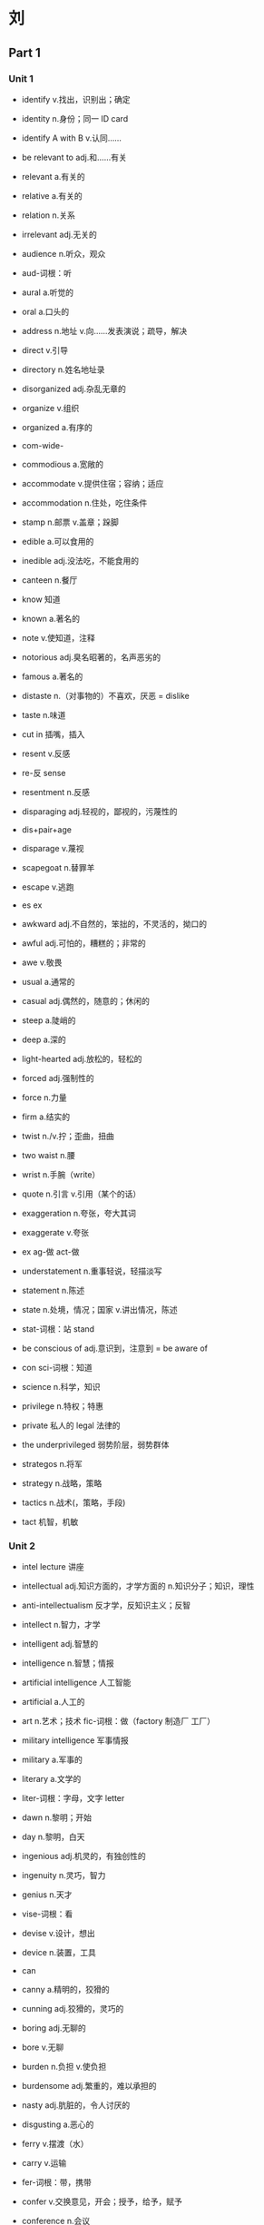 * 刘
** Part 1
*** Unit 1
- identify v.找出，识别出；确定
- identity n.身份；同一 ID card
- identify A with B v.认同……

- be relevant to adj.和……有关
- relevant a.有关的
- relative a.有关的
- relation n.关系
- irrelevant adj.无关的

- audience n.听众，观众
- aud-词根：听
- aural a.听觉的
- oral a.口头的

- address n.地址 v.向……发表演说；疏导，解决
- direct v.引导
- directory n.姓名地址录

- disorganized adj.杂乱无章的
- organize v.组织
- organized a.有序的

- com-wide-
- commodious a.宽敞的
- accommodate v.提供住宿；容纳；适应
- accommodation n.住处，吃住条件

- stamp n.邮票 v.盖章；跺脚

- edible a.可以食用的
- inedible adj.没法吃，不能食用的

- canteen n.餐厅

- know 知道
- known a.著名的
- note v.使知道，注释
- notorious adj.臭名昭著的，名声恶劣的
- famous a.著名的

- distaste n.（对事物的）不喜欢，厌恶 = dislike
- taste n.味道

- cut in 插嘴，插入

- resent v.反感
- re-反 sense
- resentment n.反感

- disparaging adj.轻视的，鄙视的，污蔑性的
- dis+pair+age
- disparage v.蔑视

- scapegoat n.替罪羊
- escape v.逃跑
- es ex

- awkward adj.不自然的，笨拙的，不灵活的，拗口的
- awful adj.可怕的，糟糕的；非常的
- awe v.敬畏

- usual a.通常的
- casual adj.偶然的，随意的；休闲的

- steep a.陡峭的
- deep a.深的

- light-hearted adj.放松的，轻松的

- forced adj.强制性的
- force n.力量
- firm a.结实的

- twist n./v.拧；歪曲，扭曲
- two waist n.腰
- wrist n.手腕（write）

- quote n.引言 v.引用（某个的话）

- exaggeration n.夸张，夸大其词
- exaggerate v.夸张
- ex ag-做 act-做

- understatement n.重事轻说，轻描淡写
- statement n.陈述
- state n.处境，情况；国家 v.讲出情况，陈述
- stat-词根：站 stand

- be conscious of adj.意识到，注意到 = be aware of
- con sci-词根：知道
- science n.科学，知识

- privilege n.特权；特惠
- private 私人的 legal 法律的
- the underprivileged 弱势阶层，弱势群体

- strategos n.将军
- strategy n.战略，策略

- tactics n.战术(，策略，手段)
- tact 机智，机敏

*** Unit 2
- intel lecture 讲座
- intellectual adj.知识方面的，才学方面的 n.知识分子；知识，理性
- anti-intellectualism 反才学，反知识主义；反智
- intellect n.智力，才学
- intelligent adj.智慧的
- intelligence n.智慧；情报
- artificial intelligence 人工智能
- artificial a.人工的
- art n.艺术；技术 fic-词根：做（factory 制造厂 工厂）
- military intelligence 军事情报
- military a.军事的
- literary a.文学的
- liter-词根：字母，文字 letter

- dawn n.黎明；开始
- day n.黎明，白天

- ingenious adj.机灵的，有独创性的
- ingenuity n.灵巧，智力
- genius n.天才

- vise-词根：看
- devise v.设计，想出
- device n.装置，工具

- can
- canny a.精明的，狡猾的
- cunning adj.狡猾的，灵巧的

- boring adj.无聊的
- bore v.无聊

- burden n.负担 v.使负担
- burdensome adj.繁重的，难以承担的

- nasty adj.肮脏的，令人讨厌的
- disgusting a.恶心的

- ferry v.摆渡（水）
- carry v.运输
- fer-词根：带，携带
- confer v.交换意见，开会；授予，给予，赋予
- conference n.会议

- attend v.参加，出席；照顾，呵护（~ to）
- at+tend-伸
- attendance n.出席，出席的人数
- attendant n.护理人员，服务员

- science fiction 科幻小说
- fiction n.虚构小说，虚构
- fact n.事实

- presence n.出席，出现，问世
- present n.礼物 v.赠送，呈现 a.现在的，出席的
- absent a.缺席的

- human labor 体力劳动

- assemble v.组装
- assembly n.组装（线），生产（线）
- as same

- thanks to 幸亏，多亏，由于

- miniaturization n.微缩化，微型化
- miniature n.缩印；模型
- mini picture
- miniaturize

- per-每一个 form n.形状 v.形成
- perform v.完成；执行，履行
- performance n.表现，成绩；表演

- scissors n.剪刀
- pre cise-词根：切
- precise a.精确的，确切的
- precision n.精确

- accuracy n.准确（度）
- 一再 cur-care 用心

- use v.使用
- useful a.有用的
- ut-词根：使用
- utile a.有用的
- utility n.功效，用处 = usage

- sense n.感觉；理性，知识
- common sense 常识
- common a.普通的；公共的

- dynamics n.动力学；动力
- dynamic adj.动态的，不断变化的
- static a.静态的
- stat-词根：站（stand）

- spell v.拼写；造成，导致

- initial adj.开始，起初的
- init-
- exit n.出口 v.离开

- transistor n.传感器，晶体管

- circuit n.电路
- circle 圆圈 it-词根：走

- talent show 达人秀
- talent n.天才
- talented adj.有天赋，高智商的

- a fraction of n.微小的片段，部分
- fraction n.碎片，小部分
- break

- glance n.一瞥（主动）
- glimpse n.一瞥，瞥见（被动）

- scene n.一场戏，场景
- cinema n.电影院

- immediately adv.立刻
- im media ate
- instantaneously adv.瞬间地，立即地
- in stand ant
- instant 瞬间的
- instantaneous a.

- wander v.徘徊，蜿蜒
- winding adj.蜿蜒曲折的

- advance v.前进 n.进步，发展
- vance-词根：前
- once
- advanced adj.先进的，发达的

- crowd n.拥挤的人群
- crow v.鸡叫 n.乌鸦

- nervous a.神经紧张的
- nerve n.神经
- neural adj.神经的
- neurology n.神经学
- neurologist n.神经学家

- bicycle 自行车
- tricycle 三轮车
- vehicle 车辆
- tackle n.滑车；工具 v.处理，应付，解决

- delicate adj.精致的（视觉）；脆弱的
- delicious a.美味的（味觉）

- intervention n.干涉，干扰
- inter-vent-ion
- vent-词根：来
- went 走

- norm n.标准
- normal adj.正常的
- abnormal adj.反常的

*** Unit 3
- come man
- command v.命令
- demand n./v.需求；要求

- jump v.跳高；迅速上升，价格暴涨

- soar v.飞翔；激增，猛涨

- take off（飞机的）起飞；激增，猛涨

- barrel n.（石油）桶；木桶
- bar 小木棒

- double v./adj. 二倍的；翻一番
- triple v./adj. 成三倍
- quadruple v.翻两番，四倍
- quart-词根：四
- quarter n.一刻钟，一季度
- eightflod adv.八倍的

- inflation n.膨胀；通货膨胀
- in-flate-词根：吹
- inflate v.使膨胀
- flate 吹
- flat v.使变平

- ball 球（有弹性的）
- globe n.球体，地球
- global adj.全球的，全世界的

- depend v.依靠，决定于
- suspend v.停止，暂停
- suspension n.停止，暂停；吊销（执照）

- severe adj.严重的，严峻的
- see very

- peter 石头
- peter+oil+eum
- petroleum n.石油
- petrol n.汽油

- tailor n.裁缝
- tail-词根：剪
- re+tail retail n.零售
- retailer n.零售商

- mute adj.哑的，无声的
- dumb 哑巴
- have a muted effect on 对……没有明显影响 = have no significant……

- pump price（石油）零售价
- pump 泵

- be sensitive to 对……敏感；容易受到……影响
- sense active
- sensitive a.敏感的

- wings
- swing n./v.摇摆，（价格等的）波动
- flow water
- fluctuate v.波动，涨落，变迁

- save
- serve-词根：保存
- conservation n.保护（自然资源）
- conservation measures（对自然资源的）保护措施
- energy conservation 节能

- fuel n.燃料 v.助长；促进，推动

- energy-intensive 能源密集型
- intensive a.密集的，强烈的
- tense a.绷紧的，拉紧的
- dense a.稠密的

- steel n.钢材

- constant adj.永恒的，恒定不变的
- instant a.瞬间的

- estimate v./n. 估价，估计

- squeeze v.挤压，压榨

- commodity n.商品
- com-mode-模式-ity

- a sizable portion of …… 相当大的一部分
- part

- index n.指数，标志（复数形式 indices）
- dig v.挖
- digit n.手指头
- indicate v.指出

*** Unit 4
- supreme court 最高法院
- extreme a.最远的
- supreme a.最高端

- federal court 联邦法院

- re 回 leave
- relieve v.解除 relief n.解除

- con stat
- constitute v.组成；建立政府；制定法律
- constitution n.宪法
- constitutional right 宪法赋予的权力

- oblige v.逼迫，迫使 obligation n.义务

- dose n.剂量 v.给……服药 dosage n.剂量

- drug n.药物，药品；毒品

- prescribe v.指示，规定；开药方，开处方
- pre scribe-词根：写
- rub 擦 rubber n.橡皮擦
- prescribe spectacles 配眼镜

- human cise-词根：切
- homicide n.杀人（行为）

- knowledge n.知识
- acknowledge v.承认；鸣谢，致谢

- in despair 绝望
- despair n.绝望
- desperate adj.绝望的

- pro-前缀：向前
- prolong v.延长

- agony n.极大的痛苦

- volu-词根：转
- volume n.卷，册；大量

- undertreatment n.治疗不足
- treat v.对待，处理；治疗
- treatment n.治疗

- aggressive a.好闯的，大胆的，进攻性的
- ag-一再 gress-词根：走 ive
- progress n.进步

- bole n.树干 tip n.尖端
- bold adj.（字体）黑体的；大胆的，鲁莽的

- medical procedure 医疗程序
- mend v.修理 physical a.身体的
- medical a.医学的
- procedure n.程序
- pro-ced-走

- billing code 法案
- bill n.法案
- code n.密码；规定，法规

- well-meaning adj.出发点是好的，善意的

- translate into 转化为
- translate 翻译；转变

- guilty adj. 有罪的；内疚的
- guilt n.愧疚

- innocent adj.清白的，无辜的；无罪的
- in no cent

- affect v.影响
- effect n.影响
- infect v.传染
- effective adj.有效的
- efficient adj.有效率的
- efficiency n.效率

*** Unit 5
- mastery n.精通，掌握
- master n.男主人；大师；硕士 v.掌握，精通
- mister n.先生

- influential adj.有影响力
- in-flu-ence n.影响力，渗透力

- compile v.编撰，收集，整理
- com pile n.堆叠 v.堆叠
- file n.文件

- by a large margin 以很大优势
- margin n.页边空白；边缘，幅度
- mark n.标记

- tiny adj.微小的

- once 从前
- advance v.前进
- advantage n.优势 disadvantage 劣势，不利处境

- make a splash 取得巨大成功，引起轰动
- splash n./v. 泼，溅

- vac-词根：空
- cave
- vacuum n.真空 v.真空吸尘器
- vacuum up 收集 = collect

- crisis n.危机，紧要关头；转折点
- cross

- sign n.标记 v.签名
- sign-up 登记注册的，签约的客户
- sign up 与……签合同、签约；登记注册（成为会员）
- lean staff 数量有限的员工
- lean v.倾斜，倚靠 a.瘦的
- staff n.全体职员；全体工作人员 v.做……的工作人员

- back-and-forthing n.闪烁其词

- act v.做，行动
- ag-做
- agency n.代理机构，单位

- on the chance (that) 以防，以免

- remold v.重塑 = reshapre
- mold v.塑造

- store n.商店 v.存储
- restore v.恢复
- restaurant n.餐馆

- viv-词根：生命
- revive v.复活，复兴
- revival n.复兴

- episode n.插曲，片段，情节
- epi-前缀：中间 sound
- upon 上面

- unique adj.独一无二的

- sageguard v.保卫
- guard v.保卫
- guarantee n./v.保障；担保

*** Unit 6
- para-旁边 phrase n.短语
- paraphrase n.释义，意译 v.解释；引用……的话

- statesman n.政治家

- triumph n.胜利，成功

- rule v.统治
- rule out 取消，废除

- language n.语言
- allege v.断言，宣称

- setting n.环境，背景
- set v.放置

- deliberately adv.故意地，蓄意地
- deliberate a.故意的，深思熟虑的
- considerate a.深思熟虑的，体贴的
- consider

- humane adj.人道的
- inhumane adj.不人道的

- booth n.摊位，展位
- boss n.老板

- brochure n.小册子

- fur n.动物皮毛

- communicate v.交流
- immune adj.免疫的，免于……的；豁免的

- epidemic n.流行病；风尚
- epi demos 平民

- vaccine n.疫苗

- assure v.确信，确保

- present n.礼物 v.呈现；提交 adj.现在的，当前的

- deceive v.欺骗，蒙蔽（往下+拿）
- receive v.收到（往回+拿）
- deceptive adj.欺骗性的

- institution n.机构
- institute v.建立；设立
- in stit ute

- opening n.开幕；空缺岗位，职位

- stakeholder n.股东，利益相关者，
- stake n.树桩；庄家；赌金，股份
- chopsticks n.筷子

- re grow 生长
- recruit v.招收，招募，招聘（新成员）

- extinguish v.熄灭，消灭
- extinct a.灭绝的
- exist v.存在
- is v.是；存在

- price n.价格
- preci-词根：价值
- precious adj.珍贵的
- ous 多

- vicious adj.邪恶的
- vice n.罪恶
- nice n.好

- pointless adj.没有意义的
- point n.点；要点，意义

- discontent with adj.不满的
- contain v.容纳
- content n.容量，内容 a.满意的

- im know gnor-词根：知道
- ignorant adj. 无知的，愚昧的

- indifference n.冷漠
- indifferent adj.冷漠的

- care v.关心
- cure v.治愈 n.治疗方法，疗法

- humanist n.人道主义者

*** Unit 7
- combine with 合并，联合
- binding n.绑定
- bind v.绑
- combine v.合并

- flight n.航班
- freight n.货运；运费
- free

- produce v.生产
- reduce v.减小
- reduction n.削减，缩减

- lord n.领主
- order n.命令；次序
- coordination n.协调一致

- cross-trade adj.跨行业的
- trade n.贸易；买卖；行业

- bulk n.大而笨重的
- the bulk of…… 大多数，大部分

- consolidation n.巩固，合并
- con solid ate v.巩固

- usual a.通常的
- casual a.偶尔的
- case n.情况
- extreme case 极端的情况,个别情况

- swing v.摇摆
- switch n.开关 v.转换
- switch to 转向

- shoulder n.肩膀 v.承担，担负

- flower
- flourish v.繁荣，兴旺

- hammurabi
- arbiter n.仲裁人

- hate v.恨
- hit v.打击，击中 n.袭击

- vest n.马甲
- invest v.给……穿衣；投资

- source n.源
- surge v.涌
- surging adj.汹涌的，不断上升的

- trans-
- transaction n.交易；办理事物

- comprehension n.理解
- apprehension n.理解，忧虑
- apprehensive adj.理解的；担忧的，担心的，害怕的

- government n.政府
- govern v.管理
- governor n.省长，州长

- assure v.保证（口头）
- ensure v.确保（客观）

- fair play（公平竞争）

*** Unit 8
- pressing adj.紧迫的，迫切的；压抑的

- clean a.卫生的
- clinic n.卫生所，诊所
- clinical a.诊所的，临床的
- clinical depression 抑郁症

- urgeon organ n.器官
- surgeon n.外科医生
- surgery n.外科手术

- physical 身体的
- physician n.内科医生

- pro ced-词根：走
- procedure n.程序，手续

- the third party payer 第三方支付者

- reluctant adj.不情愿的，勉强的

- humble adj.谦恭的，适当的；低下的

- noble adj.高贵的

- unaffordable adj.难以负担的
- afford v.担负得起

- flex-词根：折
- flexible a.柔韧的
- flexibly adv.灵活地

- waggon wagon way go on 马车
- wag-词根：走
- extrawagantly adv.浪费的，大方的，铺张的

- cautious adj.谨慎的，小心的

*** Unit 9
- stumble across 无意撞上，偶然遇到
- stop*2 踉踉跄跄

- tract-词根：拉扯 tractor 拖拉机
- attract v.吸引 = lure = tempt
- distract v.分散注意力

- feature n.特点，特色 v.（媒体等的）专题，特写

- critic
- criteria n.（复数）标准 （单数形式：criterion）

- title n.名分，头衔
- entitle v.使有权利，有资格
- subtitle n.副标题

- match n.比赛；匹配

- strike v.打，敲打；罢工
- strike gold（找到丰富的消息、财源或幸福源泉等）碰到金矿了，发大财，交好运

- resume n.简历

- in-house adj.内部的，内部办公的

- counsel n.忠告 v.建议，劝告
- consult v.询问
- counseling（对个人、社会及心理问题的）咨询服务

- drawback n.不足，缺点，障碍，不利条件

- breast 胸部
- breath n.呼吸
- abreast 并列，并肩地
- keep abreast of 保持与……同步；了解……的最新情况

- tempt v.诱惑，引诱 = attract = lure
- empty a.空的

- arm n.手臂；武器 v.武装
- swarm n.蜂群，一大群 v.(into) 蜂拥而入

- negotiate v.协商，谈判

*** Unit 10
- damn v.诅咒
- condemn v.谴责，责备

- make it a crime 规定为非法 = make it illegal
- crime n.罪行
- cry+me

- sid-sit
- inside
- insidious adj.隐伏的，隐藏的；暗中为害的
- insider n.业内人士，知道内情的人士

- thrive v.兴隆，兴盛，繁荣发展
- alive a.活的

- alphabet n.字母表

- thumb 大拇指
- thumb through 随手翻动

- vocabulary
- dictionary
- directory n.电话本；人名地址录

- fairly adv.非常，相当
- fairly reasonable 相当合理

- pre+de+cess+or
- predecessor n.前任；（被取代的）原有事物

- strike v.
- striking adj.引人注意的，显著的，突出的

- carve v.雕刻 cut
- character n.字符

- coin side
- coincide v.巧合
- coincidence n.巧合；碰巧
- coincidet adj.（时间上）同时发生的，巧合的

- infant school 幼儿园
- infant n.婴儿

- junior adj.年幼的；弱势的

- back row 后排
- brow 眉毛

- barely adv.很少，几乎不
- rarely adv.很少，几乎不

- im divide ual
- individual adj.个体的，个人的，单独的 n.个人

- humble a.卑微的
- humil
- humiliate v.让……感到耻辱，（使）蒙羞，羞辱
- humiliation n.耻辱

- litter n.
- literal a.文字的
- literally adv.逐字逐句地，照字面上的；实际上

- list n.清单，名单 v.列出，列入
- shortlist n.（颁奖或面试的）最终名单，决选名单

- draw v.拉扯；绘画
- draw up 草拟，起草
- draft n./v./adj. 草拟（的），起草（的）

- receive v.接受
- recipient n.接受者 a.接收的
- recipient device 接受装置

- plough v.耕地；努力做事，艰苦前进

- overlook v.忽视
- oversee v.监督

- gentle a.温柔的
- subtle adj.细微，难以察觉的
- little a.小

- con spect-词根：看
- conspicuous adj.明显的 = obvious = striking

- ill-treat v.虐待，不公正对待 = abuse n./v.

- in+tend intend v.意图
- intention n.目的，意图，打算 = purpose
- unintentional adj.无意之中的
- intend v.打算，目的在于

*** Unit 11
- bite one's nail 咬指甲（束手无策）
- scratch one's head 挠头（不知所措）

- leaf n.树叶
- file n.文件；锉刀 v.磋磨

- polish v.抛光；提升，提高

- middlebrow adj.中产阶级，中挡的；平凡的人

- department store 百货商场
- apartment n.公寓
- compartment n.（火车车厢）隔间
- department n.分支，系，部

- red-hot adj.炽热的，过热的

- working folks 工薪阶层的人们
- folk n.人民

- slowdown n.放慢，减速

- dealership n.经销商
- deal n.交易
- dealer n.

- outlet n.销售点，商店；发泄（方式），表达（方式）

- relax lac
- lag v./n.滞后，徘徊不前

- temperature n.温度
- temper n.脾气，性情 v.缓和

- panic v./n. 恐慌

- modest adj.谦虚的；适应的，稍稍的

- orange n.橘子
- range n.范围 v.排列，在范围中变化
- range from …… to ……

- bound a.绑缚的
- bond n.联结；债券
- bonus n.股息，红利

- broker n.经纪人，中间商
- break 打破

- frenzy n.狂乱，疯狂
- crazy

- real estate 不动产，房地产
- e+stand

- silver lining 困难中的光明，希望
- silver a.银的
- coppper a.铜的

- bubble n.气泡，泡沫

- stock market 股票市场
- chopsticks
- stock n.树干 v.存储 n.股票

- ingredient n.配料；成分，因素

- purchasing power 购买力
- purchase v.购买
- purse n.钱包

- o rise on
- on the horizon 在地平线上，即将来临，就要开始

- remedy n.治疗方法，补救措施 v.补救，治疗
- mend v.修补，修理
- medical a.医学的

*** Unit 12
- entertainer n.娱乐界人士
- entertain v.招待；使娱乐
- entertainment n.娱乐，娱乐业

- enter pre rise
- enterprise n.企业，事业
- entrepreneur n.企业家

- contra 反叛
- counter a.相对的
- counterbalance n.抗衡力 v.对……起平衡作用

- anything but 仅仅不是……，根本不是……

- reject v.拒绝接受，抵制 = resist v.
- ject-词根：喷，射

- wound
- vulnerable a.易受伤害的
- vulnerable to …… 容易受……的（负面）影响

- exploit v.开发，利用；剥削
- ex ploy-用
- employ v.雇佣，使用

- second-rate adj.第二流的
- grade n.年级
- rate n.等级

- civil adj.全民的，公民的；文明的
- city+village
- civilization n.文明，文化

- rely v.依赖，依赖
- religion n.信仰；宗教
- religious adj.信仰的，宗教的

- people
- populist n.大众主义者，平民主义者 adj.大众主义者的，大众的
- elitist n.精英主义者
- elite n.精英
- elect 选择
- elitism 精英主义

- loose
- strain v.拉紧，扯紧 n.紧张，压力
- restrain v.抑制 restraint n.限制，抑制
- constrain v.限制，约束；强迫 constraint n.

- innate adj.天生的，固有的 = inborn
- nat-词根：生
- nature 自然，天性
- nation 国家，民族

- temple n.太阳穴；寺庙
- contemplate v.沉思
- contemplative adj.沉思的，出神的，思索的

- man 人；词根：手 pull
- manipulate v.操纵，控制
- monopoly n.垄断，专卖
- mono-独 poly

- just 就是，恰好的；合理的
- adjust v.调整，调整……以适应

- pound n.磅
- ponder v.衡量，掂量，思量

- crab n.螃蟹
- grab v.抢，抓住
- grip n.紧握，控制

- literary a.文学的
- military a.军事的
- militant a.好斗的
- militantly adv.好斗地，霸气十足地

- host n.主人 home stand
- guest
- tile n.瓦片
- file n.文件
- hostile adj.不友好的，敌意的
- hostility n.敌意，抵触

- eager a.渴望的
- eagerness n.热切希望

- the least 最不……

- profound adj.深奥的，深刻的；知识渊博的

- undervalue v.不重视……的价值，轻视
- value v.认为……的价值

- suppress v.压制，镇压

- identical adj.完全一致的，同一的

- supportive adj.支持的
- oppositive adj.反对的

*** Unit 13
- computer n.计算机
- pute-词根：思考
- repute vt.把……称为，认为
- reputation n.名誉 = fame

- relax v.放松
- slack v.懒散，懈怠；经济的不景气，萧条

- underlying adj.潜在的；基础的

- gray n.灰色
- grave n.坟墓
- grieve v.感到难过，伤心
- grievance n.难过，伤心
- grief n.难过，伤心

- cute adj.小巧可爱的

- behavior n.行为，举止 = conduct

- ticket n.票
- token n.代金券，代币物，象征（物）a.象征的

- slice n.薄片；部分

- adjoining adj.毗邻的，隔壁的
- adjoin v.连接
- join v.加入；连接
- joint adj.联合的，连接的，共同的

- chamber n.房间，会议厅，室内
- campus n.校园

- luxury n.奢侈（品），豪华
- luxurious adj.奢侈的，豪华的

- toss v.扔，投，抛

- educate v.教育，教导
- induce v.导致，引起；引诱，劝导

- com labor ate
- collaborate v.合作
- cooperate v.合作
- cooperative adj.合作的，协作的

- right
- righteous adj.正直的，正当的，有道理的

- indignant adj.气愤的，愤慨的
- indignation n.义愤，愤慨，气愤

- bound a.绑的 n.边界
- abound v.丰富，大量存在
- abundant 大量的
- abundantly adv.大量地 = pretty

- once 从前
- ance-词根：前
- ancestor n.祖先，前辈

- jealous of 嫉妒
- zealous a.热心的
- jealous a.嫉妒的

- be inclined to 容易……，倾向于……
- lean v.倾斜
- incline v.倾向；倾斜

- destroy v.毁坏
- destruct v.毁坏
- struct-词根：建造
- instruct v.教导，指示
- instruction n.指示，指导，教导
- instructive adj.有教育意义的

- temper n.脾气
- temperament n.性情，气质

- general n.将军
- generous adj.慷慨，大度的

- company n.公司
- accompany v.陪伴；伴随……同时

*** Unit 14
- lobby n.游说（者）

- sense n.感觉；理性；意义
- nonsense n.无稽之谈，废话，胡说

- graveyard n.坟场，墓地
- grav-重
- gravity n.重力，地心引力
- aggravate v.恶化，加重，加剧

- enlist v.招募，组织；赢得支持

- atmo 气
- atmosphere n.大气
- sphere n.球体，行星

- quarter n.一刻钟，一季度；方向
- quarters n.（公司的）总部 = headquarters
- headquarter v.设立总部

- fume n.烟雾

- insure v.商业保险
- insurance policy 保险单
- policy n.政策；保险单

- steward n.管理员，乘务员，监护人
- stay 停止 ward 保卫
- guard 保卫

- save 保存
- serve-词根：保存
- conserve v.保全，保守
- preserve v.保鲜，保藏 n.独占的范围，专属的领域

- excite v.刺激
- incite v.刺激
- incentive a.刺激的 n.鼓励，刺激（措施）

- sign n.标志
- signify v.有意义
- significant a.有意义的
- insignificant adj.不重要，不显著的

- vest n.马甲
- invest v.给……穿衣服；投资
- invest-ig
- investigate v.搜查
- investigation n.调查

- behind prep./adv.
- hinder a.后面的 v.阻碍

- power plants 发电厂
- plant n.植物 v.种植，建设 n.工厂

- latter n./adj.后者

- former n./adj.前者

*** Unit 15
- compose v.组成
- component n.组成成分 = ingredient

- the least 最不……

- form n.形状，形式
- formal a.形式的，公式的
- formulate v.用公式表示，明确地阐述

- therm-词根：热
- thermo-前缀：热
- thermostat n.恒温计
- thermometer n.温度计

- off-line 不在线，断线，线路中断

- harness n.马具 v.驾驭，控制
- horse

- cop n.警察 v.抓捕
- occupy v.占有

- cur-词根：跑
- occur v.发生
- recur v.反复出现，发生

- visual a.
- visualize v.使……视觉化；设想，想象

- see care
- secure v.保住，使安全 a.安全的
- security n.稳定安全
- insecurity n.不安全（感）

- nightmare n.噩梦

- therapy n.疗法
- therapist n.治疗师

- mode n.模式，模型
- modify v.修改

- accept 接受
- acceptable a.可接受的
- susceptible adj.易受……影响的

- root
- rad-词根：根
- radical a.根本的
- rid v./n.根除，消灭，除去

*** Unit 16
- despair v.绝望
- aspire v.渴望
- aspire to do 渴望

- degradation n.档次降低
- degrade v.降级，退化
- upgrade v.升级，进化

- language+ist
- linguist n.语言学家

- controversial adj.有争议的
- controversy n.公开辩论；争议
- contra-相对 verse-旋转
- counter-culture 反传统文化

- may
- might 可以，可能
- permit n.许可证，执照 v.允许
- permissive adj.容忍，宽容的，许可的
- permission

- gradual adj.逐渐的

- culture n.文化，培养
- cult n.狂热地崇拜，迷信，教派，邪教

- father n.父亲
- author n.创始人
- authority n.权威；威信
- authentic adj.真正的，真实的；可信的

- performance 表演
- performative adj.表演性质的

- genre n.（文学、艺术的）文体风格
- gene n.基因

- sponsor n.发起人
- spontaneity n.自发性，自动
- spontaneous adj.自发的，自然的

- craft n.技艺；狡诈
- create art

- x-ray
- array v.排列
- an array of = arrays of 一系列的，许多，众多

- document n.文件 v.记录

- express v.表达
- expressive adj.有表现力的

- dialect n.方言
- lect-词根：说
- lecture n.讲座

- con+way
- convey v.运送，（用图画、文字等）传达，表达

- chip n.薄片
- chunk
- chunks of 许多，大量

- temporary adj.临时的

- permanent adj.长期的，持久的
- remain v.保持

*** Unit 17
- homo-前缀：用
- homogeneous 同质的，同类的
- homogenize v.同化，使同种类

- uniform adj.一致的 n.制服

- discourse v./n.论述，谈吐
- discuss v.讨论

- deference n.尊重，尊敬
- defer v.服从，尊重；耽搁，搁置

- sorb v.吸收
- absorb v.吸引
- be absorbed into 全神贯注于……，被……吸引

- elegant adj.优雅的，优美的
- e-leg-ant

- match n.比赛 v.匹配
- mate n.配偶，伴侣
- classmate 同学
- roommate 室友
- inter mate
- intimate n.密友 adj.亲密的，私人的

- canteen n.餐厅
- cater v.备办食物；迎合（口味）
- cater to v.迎合……；适应……的需求

- knowledgeable adj.有知识的，博学的

- elevate v.提升，提高
- elevated adj.高级的，高雅的

- poison n.毒药
- poisonous adj.有毒的，有害的

- before 前
- forum n.论坛，讲坛
- fore roma

- resistant adj.抵制的，抵抗的
- re-反 sist 站
- quake-resistant 防震的

- same a.相同的
- similar a.相似的
- assimilation n.同化（过程）

- pre-前缀：前
- prior a.优先的
- prior to 在……之前，在前的；较早的

- intermarriage n.通婚，异族通婚

- majority n.多数，半数以上
- major a.重要的
- main a.主要的

- residence n.居住，居留期间
- resident n.居民
- reside v.居住
- president n.总统
- preside v.主持全局

- bi-二
- bilingual adj.双语的 n.会说两种语言的

- proficent adj.熟练的，精通的

- remote adj.遥远的；疏远的

- devide v.划分
- divisive adj.引起分歧的，导致分裂的

- turbulent adj.动荡的，骚乱的
- disturb v.打扰

- deteriorate v.恶化

- exercise v.运动；运用
- exercise/exert influence
- exert v.运用；施加（压力、影响等）

*** Unit 18
- school n.流派，学派

- legal a.法律的
- regal a.君主的
- royal adj.皇家的，王室的

- superb adj.极好的，优秀的

- live off 以……为食，以……为生

- pence n.便士
- penny n.便士
- pens-词根：钱

- sightseer n.观光的人
- playgoer n.去看戏的人
- sightseeing n.观光旅游

- friend
- frank a.坦率的
- frankly adv.直率地，坦诚地

- consult v.咨询
- counsel v.忠告
- council n.会，委员会；地方议会

- sub+side
- subside v.平息
- subsidy n.补贴，补助金

- decorate v.装饰，装修

- rocket n.火箭 v.激增，猛涨 = take off

- attach v.把……和……联系在一起
- detach v.使分开，使分离
- tach-词根：系上
- tight a.紧

*** Unit 19
- prehistoric adj.史前的

- biomass n.（单位面积或体积内）生物的数量
- biology 生物学
- bio-生物
- mass a.大量；数量，质量

- prey v.捕猎 n.捕食；猎物
- predator n.肉食动物

- case n.盒子
- vase n.花瓶
- vessel n.容器；血管；大船

- proper 恰当 portion 部分
- proportion n.均衡；比例 v.使均衡

- Saturday
- saturate v.饱和，充满
- be saturate with……

- bite v.咬
- bait n.饵，鱼饵

- hooker n.妓女；渔船
- hook v.钓鱼

- drop
- trap n.陷阱 v.诱骗，诱捕

- baseline n.底线，基点

- mar-词根：海
- marine a.海洋的，水生的

- detect v.发现，查明，侦测到

- maximum n./adj.最大值（的）
- minimum

- field 田地
- yield v.产出 n.产量 v.向……屈服，低头

- outlive v.超……活下来

*** Unit 20
- where
- weird adj.古怪的，离奇的 = strange = odd

- suspect 怀疑
- sceptical adj.怀疑的，质疑的
- skeptical adj.怀疑的，质疑的

- miss v.思念
- misery n.痛苦，不幸
- miserable a.痛苦的

- petal n.花瓣
- perpetual adj.四季开花的，永久的，时常发生的

- massacre n.大屠杀
- mass a.大量的；群众

- depict v.描绘，描写
- picture

- track n.轨道 v.跟踪，追踪，紧随其后 = follow

- in the wake of 随着……，紧跟在……之后
- wake n.尾波

- ideology n.思想意识，思想体系

- earth 地球；泥土
- era n.纪元；时代

- surround v.包围

- exhausted adj.筋疲力尽的
- exhaust v.精疲力竭，抽干

- letter
- literacy n.识字

- experiment n.实验
- peril n.危险
- in peril 在危险中

- celebrate v.庆祝；赞扬
- celebrity n.名人，名流

- ag-act end-
- agenda n.议事日程

- bite v.咬
- bitter adj.痛苦的

- illusion n.错觉，幻觉，假象

** Part 2
*** Unit 1
- in practice 实际上 = in effect

- preparedness n.有准备，已准备
- prepare

- suppose v.假设，猜想，想象 = guess
- supposedly adv.普遍认为，据称，据猜测

- gravity n.重力，万有引力

- be curious about 对……感到好奇
- curious adj.好奇的；奇怪的 = strange = weird
- curiousity n.好奇（心）

- cause n.原因，缘由；动机；事业
- because

- a misguided/misled cause 一个被误导的事业

- fruitful adj.富有成效的，成果显著的；多产的
- fruit of the heavens 天体 = heavenly bodies

- considerate adj.体贴的
- considerable a.值得考虑的，数量巨大的

- pre dict-词根：说
- predict v.预测，估计 = foresee = forecast
- prediction n.预测
- unpredictable adj.无法预料的，不可预见的

- wonderful
- wonder v.……感到疑惑，考虑 n.奇迹
- small wonder 难怪

- part
- particle n.粒子
- particular adj.特定的；详细的
- particularly adv.特别，尤其（强调） = in particular

- substitute for n./v.替代（品）；用……代替

- pitch v.扔
- catch v.抓到
- fetch v.去取
- farfetched adj.牵强的；不合理的

- brow n.眉
- frown v.皱眉（表示不悦或不同意）

- photograph n.图片
- graph n.图表，曲线图

- table n.桌子；表格

- figure n.身材，轮廓；数字；人物 public figures 公众人物

- bag n.钱包
- budget n./v.支出，（编制）预算

- shock n.轰动，震惊；休克 oil shock 油荒
- be shocked at 对……感到异常惊讶，异常震惊

- mountain
- amount n.数量，总数
- amount to 共计；等于，相当于

- victor n.胜利者
- victim n.受害者，牺牲品

- captive a.被俘的；沦为牺牲品的 n.战俘，俘虏
- capt-catch

- confidence n.信心
- win v.征服
- convince v.使相信，使信服

- con fid ence
- faith n.信任，信仰
- faithful adj.忠实的，准确可靠的

- aural
- oral
- aud-词根：听
- audit v.旁听；审计
- teller n.讲述者；出纳员
- auditor n.审计人员，审计员

- cash register 收银员，收款机

- desirable adj.值得期望的，理想的
- de+sire v.渴望，欲望

- discern v.区分，辨别
- discr-词根：分开
- discriminate v.区分；歧视
- discriminate against …… 歧视……
- discrimination n.歧视

- fair adj.公平的 n.集市；博览会

- add 加
- odd adj.奇怪的，古怪的
- in an odd way …… 古怪的是，……
- odds n.机会；概率，可能性

- question n.问题
- inquire v.询问；研究，钻研
- inquiry n.询问，打听，研究 = study
- inquiring mind 愿意探寻知识的、钻研的头脑

- pound n.磅 ponder v.掂量，思量
- weigh v.称重；（在重要性、利弊方面）权衡，考虑
- weight n.重量
- height n.身高

- cise-词根：切
- precise a.精确的
- concise adj.简明扼要的

- can
- canny 精明的
- keen adj.强烈的，敏锐的，敏捷的；极度热切的 have a keen interest in ……

- chopsticks n.筷子
- stick n.小棍 v.粘贴
- stick to …… 坚持（过去式 stuck to） = insist

*** Unit 2
- effortless a.毫不费力的
- effort n.努力
- comfort n.舒适
- comfortable

- dreadful adj.可怕的
- dread n.害怕

- handicap n.障碍，残疾

- handle n.手柄 v.处理，对付

- glowing adj.容光焕发的，辉煌的
- glow v.发光
- gloom n.阴暗；阴郁

- scar n.刀疤
- scale n.刻度；等级；规模
- upscale neighborhood 高档社区
- downscale adj.低层次的 v.缩减……的规模/层次

- pro sperm n.精子
- prosper v.繁荣，昌盛
- prosperous adj.繁荣昌盛的
- prosperity n.繁荣，昌盛

- retract v.撤回或撤消
- retreat v.撤退，后退，退却，让步

- kingdom n.王国
- dom domain n.领域，领土
- dominate v.主导，统治
- dominant a.占优势的
- dominance n.
- predominance n.主导地位
- predominantly adv.占据主导地位的；主要地
- male-dominated adj.由男人占据主导地位的

- industry n.工业；产业，行业

- drink v.吸水
- shrink v.缩水；收缩

- finish v.完成
- vanish v.消失

- text n.课文
- text-词根：编织
- textile a.编织的 n.纺织品

- sweep v.清扫，席卷
- sweeping a.彻底的，影响广泛的

- domain
- domestic adj.国内的；家里的

- semiconductor n.半导体
- educate v.教育，教导
- duc-词根：引导
- conduct v.指导，传导
- conductor n.导体

- usual 通常的
- casual 偶然的
- casualty n.事故；伤亡

- sensation n.感觉；轰动
- sensational adj.轰动的，耸人听闻的

- solid n.固定 a.稳固的
- solid growth 稳固增长，稳固发展

- struggle v.挣扎，搏斗，努力
- struggle and juggle 紧张而忙碌的打拼
- joke n.玩笑
- juggle 边抛边接

- obvious adj.明显的，显而易见的
- vi way

- quick-witted adj.头脑灵活的
- wit n.机智
- wise a.明智的

- provident a.有远见的
- prudent adj.谨慎的

- workforce n.劳动力大军，全体员工

- collapse v.灭亡；崩溃，垮掉

- cise-切
- self cide-切
- suicide n.自杀 suicidal a.自杀性的
- commit suicide 自杀
- commit v.做（坏事）

*** Unit 3
- nature n.自然，天生
- mature adj.成熟的 maturity n.成熟
- mortal adj.死亡的，终有一死的，凡人的 mrotality n.死亡
- natal a.出生的
- nat-词根：生

- survive v.幸存，生存 survival n.幸存
- super viv-生命

- excess n.（in excess）超过；超出 adj.过量的
- excessive adj.过分的，过度的

- vary v.变化
- very a.非常的
- variation n.变化，变异

- ag-词根：做 act
- agent n.代理人；动因，作用者

- late adj.已故的，去世的

- fertile adj.肥沃的，能生育的

- take (full) advantage of 利用，充分利用

- diminish v.减少
- vanish v.消失
- finish

- remain
- remaining adj.剩下的，剩余的

- tribe n.一帮；部落
- three be-人

- grand adj.巨大的，广大的
- grandmother n.奶奶

- medial acrid
- mediocre a.普通的，中等的
- mediocrity n.平庸，平均化
- medi-词根：中间
- media 媒体，中间人

- special a.特殊的
- species n.物种

- evolve v.进化

- savage n.野人
- save 保存

- close star
- cluster n.星团；丛，串，束
- luster n.光泽
- in luster ate
- illustrate v.说明，举例或绘图说明

- station 站台
- stage n.舞台；阶段
- primary stage 初级阶段，早期 late-stage 晚期

- work against 对……起反作用；抵消，抑制

*** Unit 4
- meet v.碰见；满足，实现

- fulfill v.履行，实现，完成
- full+fill

- attain v.实现，得到，达到
- tain-take in
- sustain v.支撑，维持 sustained adj.持续的，持久的
- sustainable adj.可持续的
- sustainable development 可持续发展

- principal a.首要的 rule n.规则
- principle n.原则，原理
- moral principle 道德准则

- regardless adv.不管，不考虑
- be highly regarded 得到高度评价，被推崇

- attach much importance to 重视

- classify v.分类；分等；归类
- class 班级；等级

- emotion n.情绪，情感
- emotional a.

- hamper n.有盖的大篮子 v.妨碍，阻碍
- unhampered adj.不受阻碍的，无障碍的

- finish v.完成
- finite adj.有限的，有限度的
- infinite a.无限的

- imitate v.模仿
- i'm it ate

- at will 随心所欲，任意，随意

- beat
- battle n.战役

- upset v.使痛苦，使烦恼，使不安
- upsetting adj.令人苦恼的，令人心烦的

- approach v.靠近 n.途径；方法
- ap pro roach-road

- review v.复习；评论 n./v.评论，评论性期刊
- view 看

- merit n.优点，长处

- flaw n.裂缝；瑕疵，不足
- flow v.流

- new
- nov-词根：新
- novel adj.新颖的，新的 n.小说

- transient adj.短暂的
- trans-

*** Unit 5
- moral adj.道德的
- immoral 不道德的
- morality n.道德观念

- values n.价值观

- harmony n.和睦，和谐
- harmonious n.和谐的

- envy n./v.羡慕，嫉妒
- vise 词根：看

- sacred a.神圣的
- secret a.神秘的 n.秘密
- sacrifice n./v.牺牲，代价
- fic-词根：做

- climb the social ladder 攀登社会阶梯
- lad-grade ladder n.梯子

- freeze v.结冰
- frigid a.寒冷的
- rigid adj.僵硬的；死板的，苛刻的
- rigorous adj.严肃的，严厉的，严密的

- counterpart n.相对应的人或事物

- test score 考试成绩
- scar n.刀疤
- score n.刻痕

- personality n.个性

- core n.核，心
- cour-
- courage n.勇气
- courageous adj.有勇气的
- encourage v.鼓励

- ruling party 执政党

- mit-词根：扔，投
- commit v.委托
- committee n.委员会，全体委员

- freeze v.结冰
- frozen a.冷冻的
- frost n.霜
- frustrate v.令人沮丧，使受挫折

- drop out n.退出，辍学

- run wild 变得不听话，失控
- wild a.狂野的
- mild a.温和的

- in cid case n.事件，情况
- incident n.事件
- incidence n.（不良情况的）发生率；影响范围

- assault n./v.攻击，袭击
- sault-词根：跳
- result n.结果

- amid prep.在……当中

- outcry n.公开反对，强烈抗议
- outrage v.义愤 n.暴行
- rage n.愤怒

- seek v.寻求
- see 看
- look for 寻找

- manager n.经理
- minister n.部长

- raise eyebrow 表示不满或惊奇（抬高眉毛）

- liberty liberate v.使自由
- liberal adj.自由的
- liber-词根：自由

- during a.当
- dur-词根：一段时间
- endure v.忍受，容忍；持续下去
- durable adj.持久的，耐用的

- tell v.讲述；显现

- one quarter 四分之一

- river n.河沟
- rival a.对手的 n.对手，敌手

- chiefly adv.主要地 = mainly

*** Unit 6
- ambition n.野心，抱负
- ambitious adj.有野心的

- award n.奖励，奖品，奖金 v.授予，奖给
- reward v./n. 回报；酬谢
- rewarding adj.值得做的，有回报的

- deem v.认为
- estimate v.估价

- admire v.崇拜，崇尚，仰慕 admiration n.崇拜

- worth n.价值
- worship n./v.崇拜，尊崇；做礼拜

- honor v.赞扬，羡慕，表彰 n.荣誉
- dishonor v.玷污，使蒙羞，让……不够体面

- not least 尤其……更是如此

- hip n.屁股 back 背部，后面
- hypo-前缀：后面
- hypocrite n.伪君子
- hypocrisy n.虚伪
- hypocritical a.伪善的，虚伪的

- spect-词根：看 miracle n.奇迹
- spectacle n.奇观；场面，景象；眼镜

- brandy n.白兰地
- brand n.品牌

- item n.项目；商品（种类）

- confess v.(to) 坦白，承认
- professor n.教授

- easily adv.自在地，自然地

- least 最少的
- lest conj.以免

- acquire v.获得
- acquisitive adj.贪婪的，想获得的

- folk n.人民
- vulgar n.民间 adj.庸俗的，低级的

- ample adj.大量的，足够的

- material n.材料，物质
- materialism n.拜金主义，物质至上主义

- phase n.阶段

- be enrolled in 上……学校；加入军队
- enroll v.招收，登记，使入学
- roll n.卷，点名册

- exception
- exceptional adj.例外的，异常的，独特的，残疾的

- form n.形状，形式
- formal a.形状的，形式的，公式的
- formulate v.用公式表达，清晰阐述
- formulation n.公式

- press v.压
- impress v.给……留下印象
- impressive a.令人印象深刻的
- unimpressive adj.影响甚微的

- quantity n.数量
- quality n.素质，品质；质量

- sting v.叮，刺
- stir v.刺激，搅起
- stir up v.激起（……的情绪）

- promote pro+move v.促进，促使，促销
- prompt v.促进，促使，推动 adj.迅速的，敏捷的

- profess v.公开承认，声称，公开表明

- sly adj.狡猾的

- eager a.热切的
- earnest adj.热切的，非常认真的
- earn v.赚（钱），赢得（信任）

- get on in life 继续生活，改善生活

- famous 著名的
- fame n.名声，名望 = reputation

- be used to 习惯
- c us to m
- custom n.习惯
- customary adj.习惯了的，惯常的

- check in 入关，入场，开始
- check out 出关，离开，结束
- check v.检查，核对；限制，克制

- deny v.抵赖；拒绝承认，否认；拒绝进入
- denial n.否认

- might
- admit v.承认，许可；允许进入
- admission n.承认；允许进入

- maintain v.保持，保养；坚持，主张

- vigor n.
- vigorous a.精力充沛的
- vigorously adv.充满活力的，精力旺盛的

- moment 一会儿
- momentary a.
- momentarily adv.短暂的

- verb n.动词
- verbal a.语言上的，口头的，书面的
- verbally adj.口头的，言语上的

- practical
- practically adv.事实上

- impractical adj.不合实际的，不现实的

*** Unit 7
- special a.
- specialize v.
- specialize in 专注于，专攻；擅长于

- bound v.跳跃，蹦哒
- rebound v.反弹；反应
- respond v.反应
- response to (n.) 对……做出的反应，回应
- responsible

- accumulate v.积累
- accumulation n.积累，积聚

- slit v.撕裂（一分为二）
- split v.分裂（一分为多）
- split up

- Microsoft
- microprocessor n.微处理器
- cess-词根：走
- process n.程序，工序 v.加工，处理

- clear-cut adj.明显的，清晰的

- touch
- tact-词根：碰
- intact a.完整无损的
- integer n.整体
- integrate v.使成为一体
- disintegrate v.解体，崩溃 = split

- mathematical adj.数学的

- statistical a.统计学的，统计的

- in terms of 在……方面，从……方面来说，以……方面来说
- term n.学期；期限；术语；

- define v.下定义；界定
- definition n.定义

- constitute v.构成，组成；建立政府；制定法律

- repre 站
- represent v.代表
- representative a.代表性的 n.代表

- reinforce v.加强，巩固

- regard v.认为，考虑
- reckon v.认为，臆测

- psychology n.心理学
- physiology n.生理学

*** Unit 8
- dig
- digit 手指头
- digital adj.数字的，数码的
- digital age 数字化时代

- gloom v.阴暗
- loom v.若隐若现，隐约出现
- looming adj.潜在的，即将到来的的，若隐若现的

- market n.市场
- merc-词根：商业
- commerce n.商业
- commercial adj.商业的，商务的 n.广告
- commercialize v.商业化

- net n.网 adj.净的，纯的
- net profit

- poor a.穷的
- poverty n.贫困
- impoverish v.使贫穷
- enrich v.使富于

- defeat v.战胜，击败

- enormous adj.巨大的
- norm a.标准

- outdated adj.过时的
- updated 最新的

- colony n.殖民地
- colonial adj.殖民地的，殖民主义的

- way
- vade-词根：走
- evade v.逃跑
- invade v.侵略，入侵
- invasion n.侵略

- foreign a.外国的
- reign v.统治
- sovereign n.君主 a.独立自主的，有主权的

- superior
- inferior
- infra-次要的
- infrastructure n.基础设施（建设）
- struct-词根：建造

- found v.建立
- foundation n.建立；基础；基金（会）

- venture n.冒险
- venture investment 风险投资

- fine v.罚款
- fin-词根：钱
- finance n.金融 v.为……提供奖金
- financial adj.经济的；金融，财政的

- own v.拥有，占有 adj.属于自己的
- ownership n.所有（权）

- electr-词根：电
- light 光
- electronic adj.电子的

- cogn-词根：知道
- gnor-词根：知道
- know-知道
- recognize v.识别出，认出；认识到

- proper 恰当的
- appropriate 恰当的
- apt a.恰当的
- adapt v.改编，使适应
- adopt v.采纳，接受；收养

*** Unit 9
- tour n.旅游
- journey n.旅行
- journal n.日志，日报，期刊
- journalism n.新闻报道，新闻业
- journalist n.记者
- technical journals 技术杂志，学术刊物

- credit card 信用卡
- credit n.信用，积分，学分
- credibility n.可信度
- cred-词根：信
- credible incredible
- incredibility n.可信度

- turn out to be …… 结果竟然是

- template n.模式，模式
- plate n.盘子
- plain n.平原 mountain

- plug v.插入 n.插头
- plunge v./n.投水，投身于；突降，猛跌

- went
- vent-词根：来
- convention n.大会，全体会议；公约；惯例，常规

- conventional adj.常规的，按照惯例的
- traditional adj.惯例的

- backbone n.支柱，骨干；脊柱

- alien n.外星人，外国人，局外人 adj.对……陌生，疏远
- alienate a.外来的，异国的 v.离间，使疏远

- metro-
- metropolis n.大都会，大都市
- metropolitan adj.大城市的

- urban n.都市

- habit n.习惯
- inhabit v.居住
- inhabitant n.居民，住户

- at random 随意的，随机的
- random a.胡乱的，随机的
- freedom

- track n.轨道
- trace n.痕迹 v.追踪，追溯

- clash v.碰撞，冲突

- explode v.爆炸
- explosive adj.爆炸性的，严峻的

- symposium n.交际酒会；研讨会，论坛
- sym-same pot 罐子

- dedicate v.献身；奉献，贡献
- de+dick+ate

- free a.自由
- flee v.逃走，逃掉

- race n.人种，种族
- face 脸

- gender n.性别
- gene 基因

- illuminating adj.给人启发的，启迪人的
- lumen n.流明（光单位）
- illuminate v.照明，说明，启发

- enlighten v.启蒙，教育
- lighten v.点亮
- enlightened a.有见识的

- super face
- superficial adj.表面的，肤浅的

- owing to (n.) 因为，由于，感谢于
- owe v.欠，归功于
- own v.有

- fire v.开火；开除
- hire v.雇佣

- de-下 spect-
- despite prep.尽管有，不管，不顾

- regardless of 不管，不顾

*** Unit 10
- merge v.淹没；并购，合并
- merger n.合并，兼并
- max 最大 mega
- megamerger n.大规模合并重组

- concentrate v.集中
- concentration n.集中，集团化；并购

- super
- hyperactive adj.非常活跃的
- hypocrite n.伪君子

- affiliate v.使隶属于 n.子公司，附属企业或分支机构
- associate v.联系
- society n.社会

- firm n.小公司 adj.坚实的，强有力的
- company n.中公司
- corporation n.跨国集团

- the old and infirm 年老体弱的人们

- out time ate
- ultimate adj.最终的，最后的

- trade and investment barriers 贸易与投资壁垒
- freedom of commerce and trade 商业与贸易自由

- capable 有能力的
- can able
- capablility n.能力

- profit n.利润
- benefit n.利益，好处
- bene-词根：好
- better best
- beneficial adj.有利的，有益的
- detrimental adj.有害的，不利的

- scanty adj.稀少的，不足的，勉强够的

- pace n.步伐，速度
- pass v.通过

- banking industry 银行业

- super vise
- supervise v.监督，监管
- supervision n.监督

- you are my type.
- type n.类型
- typical adj.典型的

- sup-plus
- surplus n.过剩，多余 adj.过剩的

- serve as 作用是，作为

*** Unit 11
- assign v.分配任务
- sign n.标志
- resign v.辞职
- resignation n.辞职

- lat-词根：拉伸
- lateral a.横向的，侧面的
- lateral move 横向移动，平级调动

- block n.木块 v./n.阻碍，妨碍

- profile 简介，履历；形象
- high profile 高调，高调的形象
- low profile 低调

- in a …… manner 以……方式
- manner n.处事方式
- good manners
- in the manner of 以……的方式

- lace n.蕾丝
- grace n.优美，风度，魅力
- graceful adj.优雅的，得体的
- disgraced adj.不光彩的

- cover v.覆盖；掩盖；弥补；报道

- downshift v.减少工作量，减慢生活节奏

- passionate adj.充满激情的

- sit v.坐下
- set v.放置
- settle v.解决，确定

- a good deal (of) 许多
- deal v.交易

- doctrine n.教条，准则，演说
- doctor

- other 另一个
- alter v.变更
- alter+turn+ate
- alternate v.轮流，交替
- alternative a.两者选一的 n.另外的选择，选择

- per-sweet
- persuade v.说服
- persuasive adj.能说服的

- iron n.铁
- ironic a.冷嘲的，反讽的
- ironically adv.有讽刺意味地

- brother
- brood n.一窝
- breed v.繁殖，培养，滋生

- sale
- best seller n.畅销书，畅销产品

- tip n.意见或建议，小窍门；小费

- cling film 食品薄膜，保鲜膜
- film n.胶片，薄膜

- chief n.首领
- achieve v.成就，完成，达到 achievement n.

- equal value
- equivalent adj./n. 同等的，对等的（人或事）

- link n.关系，联系，链接

- thrift n.节俭

- frugal adj.节约的，节俭的

- urge v.督促，鼓励 n.强烈的愿望

- organic 有机（体）的
- organic vegetable 有机蔬菜，无农药蔬菜

- com-pel palm-
- compel v.强迫，迫使
- compulsion n.欲望，冲动；强迫

- circumstance n.环境，情况，形势

** Part 3
*** Unit 1
- voice n.声音；呼声
- vote v./n.投票
- veto v.否决

- society n.社会；协会，社团
- academic society 学术社团

- community n.……界，团体；社会，社区
- commun+ity common a.公共的
- legal community 法律界
- scientific community 科学界
- religious community 宗教团体

- bull n.公牛；玺；教谕
- bulletin n.公告，报告
- bullet n.子弹
- rocket n.火箭

- ply-词根：叠
- imply v.暗示，蕴含着；推论出
- implication n.含义，意义；暗示，启示
- implicit a.不言明的，含蓄
- explicit a.表达明确地，明白的

- sink v.下沉；渗透，理解
- sink in 被了解

- bill n.法案，法律；账单，钞票

- observation 观察（报告）；评论

- request v.请求；要求
- require v.要求

- inject v.注射，注入

- ferry v.摆渡
- carry v.运输
- fer-词根：带
- suffer v.遭受 suffering n.痛苦，受罪

- certain a.
- certify v.
- certificate n.证明（书、证等）

- haunt 时常萦绕心头，常去
- haunting a.常浮现于脑海中的，不易忘怀的

- subject n.主体，主题
- object n.客体，客观，物体 v.反对
- object to 反对
- objective adj.客观的
- objectivity n.客观性
- subjective adj.主观的

- partial 部分的，偏袒的
- impartial adj.公正的

- sign n.标志
- signify v.有意义
- significance n.重要性，意义

- carve
- char actor
- character n.角色，人物；特征
- characterize v.表现……的特征
- characteristic n.特点，特色 a.特有的，有特征的

- perish v.死亡，变腐败，枯萎，凋谢
- flourish v.繁荣，开花，昌盛

- proof n.证据
- prove v.证明
- approve v.批准，赞同
- approval n.批准，认可，赞成

- carefree adj.不关心的，冷漠的

- suspect v.怀疑
- suspicion n.怀疑，猜疑，不信
- be suspicious of 表示怀疑

- balance n.平衡
- bias n.偏见
- biased adj.有偏见的

- pre judge n.法官 v.判断
- prejudice n./v.成见；（持有）偏见

- puzzle v.困惑
- puzzling adj.令人困惑的
- puzzlement n.困惑，不明白的地方

- optimistic adj.乐观的
- pessimistic adj.悲观的

- reserve v.预留，保留；储备（金）
- reserved consent 有所保留的同意

- slight adj.轻微的

- enthusiastic adj.热情的
- enthusiast n.热衷者，狂热分子
- enthusiasm
- thus-theos-Zeus

- doom n.世界末日，宿命

- scar
- scare v.恐吓
- scared adj.感到害怕的
- scary adj.令人害怕的，可怕的

*** Unit 2
- consistent a.一直的，一贯的，始终如一的

- court n.法庭，法院，足球场
- supreme court
- courteous a.谦恭有礼的

- small-minded a.小心眼儿的

- ill-mannered a.态度恶劣的，粗鲁的

- otherwise adv./adj. 原来，本来

- dull a.迟钝的；无趣的，无聊的

- existence n.存在；生存状态，生活

- diverse adj.不同的，多种多样的
- diversion n.转移；消遣，娱乐
- diversity n.多样性

- hair 毛发
- harsh a.粗糙的，残酷的；严厉、苛刻的

- frontier n.前方，前线，边境

- hospital
- hospitality n.友好，好客
- hostility n.敌意

- injure v.伤害

- lodge v.借宿，临时住 n.乡间小屋，旅社

- cave 洞
- cabin n.小屋

- shell n.贝壳
- shelter n.藏身处，避难处 v.保护，庇护

- well 井
- dwell v.住，居住
- dwelling n.住所，处所

- mere(ly) adj./adv. 仅仅，不过，只（= only）

- care 关心
- charity n.仁慈，慈善
- charitable a.仁慈的，慈善的

- impulse n.冲动；推动，动力

- flect-折
- reflect v.反射，反映，表现（= mirror）；反省，思考（reflect on）
- reflection n.

- wear v.穿着；磨损
- weary a.疲倦的，筋疲力尽的（= exhausted）

- interpret v.翻译，口译；阐释，说明
- inter spread

- developed society 发达国家

- emerge v.浮现，出现
- emerging countries 新兴国家

- complex a.合成的；复杂的 n.大型建筑（群）

- complicate v.使复杂
- complicated a.错综复杂的

- a set of 一整套的
- set v.放置，装置

- sign n.符号
- signal n.信号

- assume v.（没有根据地）认为，假定；承担
- assumption n.假设，假定

- translate v.翻译；转变，转化

- encounter v./n.相遇，遇到

- distinguish between 区分，区别

- exercise v.运动；运用

- manifest v.体现，显现（manifest oneself）a.明显的
- manifesto n.宣言，声明

- close 关闭
- ex+clus+ive
- exclusive adj.排他的，独一的

- flavor n.风味

*** Unit 3
- sub stand ance
- substance n.本质；实质，物质
- substantial a.本质的；大量的

- professional progress 职业发展

- alter v.变更

- mental a.精神的
- mind 思想

- refer to 指……，指的是

- addict n.沉迷……的人
- addict (to) v.沉迷于

- alcohol 酒精，白酒
- coal 煤

- tobacco n.烟草
- tube 卷，管

- neither 既不也不
- neutr-词根：中间
- neutral a.中性的

- abuse v./n.滥用；虐待
- patient abuse 虐待病人
- misuse v.误用，用错；使用……不当

- way
- vade-词根：走
- pervade v.弥漫
- pervasive a.广泛的 = widespread

- appear v.显现
- apparent a.显然的，明显的 = obvious

- construction 
- constructive a.建设性的
- construct v.建设
- destruct v.毁坏
- destroy v.毁坏

- negative effects a.副作用，消极作用

- in+pact-拍
- impact n.冲击，影响

- have significant impact on

- per-穿透 ceive-拿
- perceive v.觉察，感知
- perceptual v.知觉的，感觉的
- perception n.知觉，感觉

- dis-turn
- distort v.扭曲，歪曲
- distortion

- substance dependence 物质（药物）依赖

- symptom n.症状

- mind n.思想
- mood n.情绪，心情

- group n.集合 v.归类，分类

- illusion v.错觉
- hallucination n.幻觉，幻想
- hallucinogens n.迷幻剂
- gen-词根；生产

- root
- rud-词根：根
- rudiment 根本，初步
- rad-词根：根
- radical a.根本的，彻底的，激进的

- state of consciousness 意识状态

- vitamin n.维生素
- vital a.生命的，重要的
- fatal 致命的，毁灭性的

- pierce v.刺穿，刺透，刺
- piercing a.刺穿的，深刻的，感人的

- blame v.归咎于，责备

- father 父亲
- pater 父亲
- pattern n.模板；模式，形式，方式
- standard pattern 标准模式

- quantity 数量
- quantitative a.定量的，按一定数量的

- employ v.用
- apply (to) v.应用，适用于
- application (to) n.应用，使用

*** Unit 4
- fade v.渐渐消失，衰弱，减弱

- finish
- accomplish v.实现，完成，达到
- complete a.完整的

- car wheel
- career n.车辙；履历，生涯

- rupt-词根：破
- corrupt a.腐败的 v.腐蚀，使恶化，贿赂

- various a.各种各样的，各不相同的

- bottom line 底线
- bottom n.底部
- top n.顶部

- take over 接管，接班，接任

- debt n.债务

- dealer n.商人
- dealership n.经销商

- poor a.穷的
- poverty n.贫穷
- property n.财产；个性
- intellectual property 知识产权

- restructure v.结构重组，调整结构，体制改革

- reengineer v.再设计，重新建造，结构重组

* 何
** 必考词义
*** edge
- 优势
- to gain competitive edge
*** impossibly
- impossibly = very（程度副词） = to the point of impossibility
- It is an impossibly unpopular behavior.
- It is impossibly difficult. = It is difficult to the point of impossibility.
*** unseemly
- unseemly adj.不雅的
- decent 体面的，得体的
*** school
- the leader of this school
- school 学派，流派
*** fashion
- fashion v.制定，推广
- fashion a policy
*** discipline
- discipline n.纪律，学科 v.惩罚，教训
*** cause
- 导致，事业
- the great cause
- usher your cause
- misguided cause
*** weather
- n.天气 v.渡过，克服
- weather the crisis
*** intelligence
- 智力，情报
- Central Intelligence Agency CIA
- intellect 智力（后天获得），才学
- intellectual adj.知识的 n.知识分子
- intellectualism 知识主义
- anti-intellectualism 反智主义（知识）
- the pursuit of knowledge = the intellectual pursuit
*** knowledge
- 知识，知道
- The consumers' consuming habits have been recorded by browsers without their knowledge.
*** practice
- 动作上义词，"的做法"
- the 上义词 of 下义词，增加语言的正式性
- the practice of recruiting players from overseas

- Protecting environment can enhance people's sense of well-being.
- The practice of protecting environment can enhance people's sense of well-being.

- the practice of doing sth = doing sth
*** compare & contrast
- n.comparison & contrast
- compare 找出两个比较对象的相同点
- contrast 找出两个比较对象的不同点

- 只有 compare 时，既可以是找出相同点，也可以是找出不同点。
*** approach
- 接近，方法
*** blame
- A is to blame for B.
- blame A 因 B 果
- The mobile phone is to blame for this sorry state of affairs.
*** 因果词
- because
- since
- for
- as
- owing to + 正面原因
- due to + 负面原因
- in that + 原因
**** 导致
- render
- spur
- spark
- stimulate
- fuel
- push
- prompt
- inspire
- entail
- underlie
- motivate
- make
- give rise to
- produce
- support
- cause
- lead to
- result in
- be responsible for

- The spirit of industry seems to underlie all human successes.
- Such a decision would entail a huge financial risk.
- The debate is fueled by the misery of the patient.

- A fuels B = B is fueled by A
- 因 导致 果
**** 源自于
- derive from
- come from
- result from
- originate from
- initiate from
- stem from
- spring from
- emanate from
- grow out of
- arising from
- arise through

- 果 源自于 因

- His success grows out of his perseverance.
**** 体现
- reflect
- present
- demonstrate
- show
- illustrate

- 果 体现了 因
**** 条件词
- when
- while
- once
- as
- as soon as
- as long as
- if

- 条件词 + 原因，结果
*** doubt & suspect
**** doubt == suspect
- doubt + n.
- suspect + n.
- 不相信，怀疑

- I doubt your honesty. = I suspect your honesty.
**** doubt != suspect
- doubt + 句子 = don't believe
- suspect + 句子 = believe
*** susceptible
**** 易受影响、伤害
- A is susceptible to B = A is vulnerable to B
- Kids are susceptible to the ads.
**** 做某事的倾向，易于
- A is susceptible to doing sth. = A is likely to do sth. = A is prone to do
  sth. = A is liable to do sth.
- The student under the great stress is susceptible to developing disorder and anxiety.
**** 易感动的
- A is susceptible. = A is sensitive. = A is sentimental.
*** cover
- n.封面 v.报道，支付
*** buy
- buy =  believe
- I don't buy it.
*** abuzz
- 惊讶，热烈的讨论，热议
- This rule has lawyers abuzz. 判决使律师热议。
*** procedure
- medical procedure 医疗手段
- surgical procedure 手术
*** resort
- the best resort 最好的手段
- the last resort 最后的手段
*** exceptional
- 优秀的

- exceptional
- brilliant
- great
- successful
- well accepted
- good enough
- mediocre

- exceptionalism 例外论，优秀论

- exceptional children
*** code
- 规则
- moral code governing our behavior. 道德指导/支配行为。
*** temper
- temper v.控制，治理，解决 = control = curb = harness
- The consumers would temper their spending to weather the financial crisis.
*** entertain
- entertain = treat
- entertaining = interesting
*** odd
- odd = strange
- odd staff 临时工 = low-level staff
- odd 机率/概率 = chance
*** literature
- 文字材料
*** profile
- high-profile 人，高调；事，引人注目
- low-profile 人，低调
*** brow
- high-brow 高档
- middle-brow 中档
- low-brow 低档

- raise eyebrows 发怒；引起惊讶
*** guard
- 保护（正面）；防范（负面）
- The digital divide that we should guard is increasingly serious.
*** threat
- threat to A. 对于 A 的威胁
- threat of A. A（负面的） 带来的威胁
*** alert & alarm
- alert 主观的感受
- alarm 客观的提示

- on the cliff 在悬崖边上 / on the alert 主观警惕
*** instead & instead of
- instead 句间转折词 = but
- instead of 句中否定词 = not

- Instead of going there, I stay at home.
*** trade
- trade A for B. 用 A 换来 B
- trade market for technology
*** emerge
- B emerges as the result of A.
- emerging market 新兴市场
*** humble
- humble method 普通的方法
- aggressive method 激进的方法

- humble house 寒舍
*** homo sapiens
- 现代智人；人
*** account
- newspaper account 报道

- by all accounts 大家都认为

- kevin is a man of account 重要的
- a man of no account

- For his account, she changed her plan. ……的缘故

- on account of sth = because of sth = by virtue of sth 因为……
*** shrink
- shrink v.缩水，减少
- shrinks n.心理医生

- crook and spooks 间谍 = spy

- accountant 会计

- pink slip 解雇通知单
*** 专有名词
- 经济、法律、政治、文化、教育、新闻传媒、心理、医学
**** the Constitution
- 宪法
- with Constitutional rights = legal 合法
- without Constitutional rights = illegal

- the supreme court = the Court
- the nine Justices
- the chief Justice 首席大法官
**** the federal government
- the United States = the White House = the Washington = the Obama
  administration = the Administration

- the state government = the states 州政府
**** the Congress
- 国会
***** the senate house
- 参议院
- senator 参议员
***** the House
- 众议院
**** the Democratics & the Republicans
- the Democratics 民主党人 = the liberals
- the Republicans 共和党人 = the conservatives
**** check and balance
- 制衡，制约和平衡（三权分立）
**** 汽车
- Mercedeses
- Renault and Nissan
- Daimler and Chrysler
- Honda Toyota
- P&G 宝洁
**** fast fashion 快时尚
- Levi's
- H&M
- Gap
- Zara
- Uniqlo

- sustainable development 可持续发展
- sustainable shopping 环保型购物
**** 杂志
- Science
- Nature
- The Economist
- US News & World Report
- Business Week
- Wall Street Journal
- the Fleet street 英国报业，舰队街
- Pulitzer-Prize 普利策奖，美国新闻奖
**** economy
- Keynes 凯恩斯
- inflation 通货膨胀
- jobless rates 失业率
- interest rates 利率
- the Federal reserve = the Fed 美国联邦储备委员会，美联储，美国央行
**** Culture & Education
- Utopia 乌托邦
- New World = 美国
- Old World = Old Continent 欧洲
- the integration of the European Community 欧洲一体化进程
- Harmony 和谐
- Puritan 清教徒 = New Englanders 美国东部早期移民
- the Beat Generation (1960's)
- the lost generation (1920's)
- Notre Dame De Paris 巴黎圣母院
- Scholastic Assessment Test (SAT)
- Graduate Record Exam (GRE)
- the public school
- the private school
- the liberal education 文科，通识教育
- critical thinking 批判思维
- popular culture = common culture = assimilating power 同化
** 必考搭配
*** sort out
- 解决
*** swear at
- 咒骂
*** worn out
- 精疲力尽的
*** draw up
- 制定 = draft
*** draw on
- learn 借鉴 = take a page from ……
*** introduce
- introduce sth 制定/引入
- introduce sb to sb/sth to sb 介绍
*** be obliged to sth/sb
- 感谢……
- I am obliged to your presence and hardworking.
*** check the power
- 扼制权力
- unchecked power 不受限制的权力
- The unchecked power is dangerous.
*** to the letter
- 严格地
- Carry my order to the letter! 严格执行命令
*** side with
- 支持
*** live off ……
- 以……为生
*** earn one's living
- 养活某人
*** in a row
- 连续
*** At the end of the day,
- 总之，说到底， = All in all,
*** in the wake of
- 随着
- B emerges in the wake of A. B tracks the emergence of A. B owed its emergence
  to A.
- A 先 B 后，B follows A.
*** with it
- 随之
- 遇到 with it，删除
- The move brings +with it+ the greater rewards.
*** 认为 A 是 B
- treat A as B
- view A as B
- accept A as B <- accept as B A
- portray A as B
- see A as B <- see as B A
- deem A as B
- regard A as B
- dismiss A as B
- take A as B
- identify A as B

- He did not accept as well-founded the charge.
- They see as friends those who know their relatives.

**** 论点 -> 观点词 + 评价词
***** 观点词 + 观点，认为
- argue
- contend
- insist
- suspect
- doubt 不认为
- think
- believe
- hold
- maintain
- assume
- fear
- moan
- complain
- assert
- advocate
- stress
- emphasize
- worry
- proclaim
- agree
- say
- feel
***** 评价词 + 认同/不认同（+/-）
- I view your idea as lame/glowing. 不认同/认同
- lame argument 站不住脚的观点

- promising +
- impressive +
- sensational -/+
- less certain -
*** prior to
- 在……之前
*** take root
- 扎根于……
*** all walks of life
- 各行各业
*** long before & before long
- long before 早在……之前
- before long 不久 = soon
*** game theory
- tit for tat 针锋相对，零和博弈
- win-win situation 双赢
*** perfect competition
- 完全竞争，充分竞争
*** a long shot
- 机会不大
*** keep abreast of
- 了解
*** silver lining
- 一线生机
*** fair play
- 公平竞争
*** up in the air
- 悬而未决，没有定论
*** sth eludes sb
- 某物使某人远离
- The problems eludes the best poets and scientists.
*** Time was when ……
- 曾经，……；Now，……
*** The writing is on the wall.
- 末日即将到来。
*** walk on water
- 无所不能
*** Exodus
- 出埃及记
*** rather than
- 而不是
*** other than
- 除了
*** Guts to crack the nuts.
- 克服困难的勇气。
*** subscribe to
- subscribe to = agree with 同意
*** in effect
- 实际上
- to the effect 其大意是……
*** relieve
- relieve sth 减轻……
- relieve sb of sth 使某人免受……，解除某人的……

- relieve dying patients of suffering and pain.
- The right to die
- Why assisted suicide should be legal
*** shell out
- 支付
*** trade A for B
- B replaces A = A is replaced by B = substitute B for A = B is a substitute for A
** 必考替换
- 只考虑语义，不考虑语法
*** precision = accuracy
- 精确
*** thinking ability
- thinking ability = logical thinking ability = reasoning = critical thinking =
  creative = innovation
*** complementary = auxiliary
- 补充的，附加的
*** mechanical = unchanged
- mechanical learning
*** dynamic = changeable
*** modify = change
*** accumulation = expansion = augmentation
- 扩大
*** initiatives = measures
- 手段
*** grasp = understanding
- 理解
*** apprehensive = worry
*** devoid of = lack of
*** chronic and repeated = durable and frequent
*** maximize the income = make the best use of
- 充分利用
- maximize the income != increase the income
- maximize the income == increase the purchasing power of the income
*** property = real estate = house market
*** mind = people = individual
*** faith = confidence = assertiveness
*** 先天&后天
- 先天 nature = born = inherited = innate = intuitive
- 后天 nurture = made = cognitive
*** attribute = character = trait = merit = feature = virtue
- 特点，品质
*** distiction = fame
- 名望
*** reshape = remake = remold
- 重塑
*** envision = visualize = imagine
- 构思，想象
*** suit = enable = entail
- 使……能……
*** tap = explore = expand
- 开发
- 开发潜能，potential
*** prevent = hinder = refrain = deter
- 阻止
*** formal & informal
- formal 正式 = craft
- informal 不正式 = spontaneity
